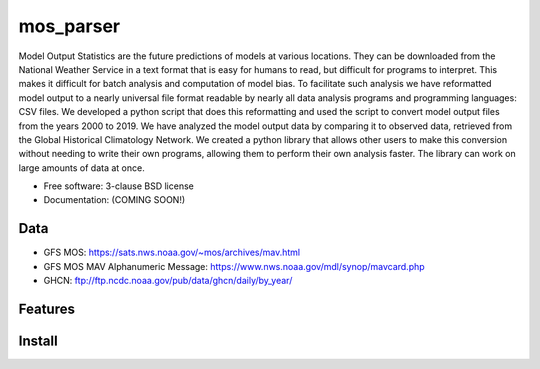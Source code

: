 ===============================
mos_parser
===============================

.. image:: https://img.shields.io/travis/oscarlucero15/mosparse.svg
        :target: https://travis-ci.org/oscarlucero15/mosparse

.. image:: https://img.shields.io/pypi/v/mosparse.svg
        :target: https://pypi.python.org/pypi/mosparse


Model Output Statistics are the future predictions of models at various locations. They can be downloaded from the National Weather Service in a text format that is easy for humans to read, but difficult for programs to interpret. This makes it difficult for batch analysis and computation of model bias. To facilitate such analysis we have reformatted model output to a nearly universal file format readable by nearly all data analysis programs and programming languages: CSV files. We developed a python script that does this reformatting and used the script to convert model output files from the years 2000 to 2019. We have analyzed the model output data by comparing it to observed data, retrieved from the Global Historical Climatology Network. We created a python library that allows other users to make this conversion without needing to write their own programs, allowing them to perform their own analysis faster. The library can work on large amounts of data at once.


* Free software: 3-clause BSD license
* Documentation: (COMING SOON!) 

Data
-----
* GFS MOS: https://sats.nws.noaa.gov/~mos/archives/mav.html
* GFS MOS MAV Alphanumeric Message: https://www.nws.noaa.gov/mdl/synop/mavcard.php
* GHCN: ftp://ftp.ncdc.noaa.gov/pub/data/ghcn/daily/by_year/

Features
--------

Install
-------
.. code-block: bash
 git clone https://github.com/ccny-glasslab/mosparse.git
 cd mosparse
 pip install -ve . 
